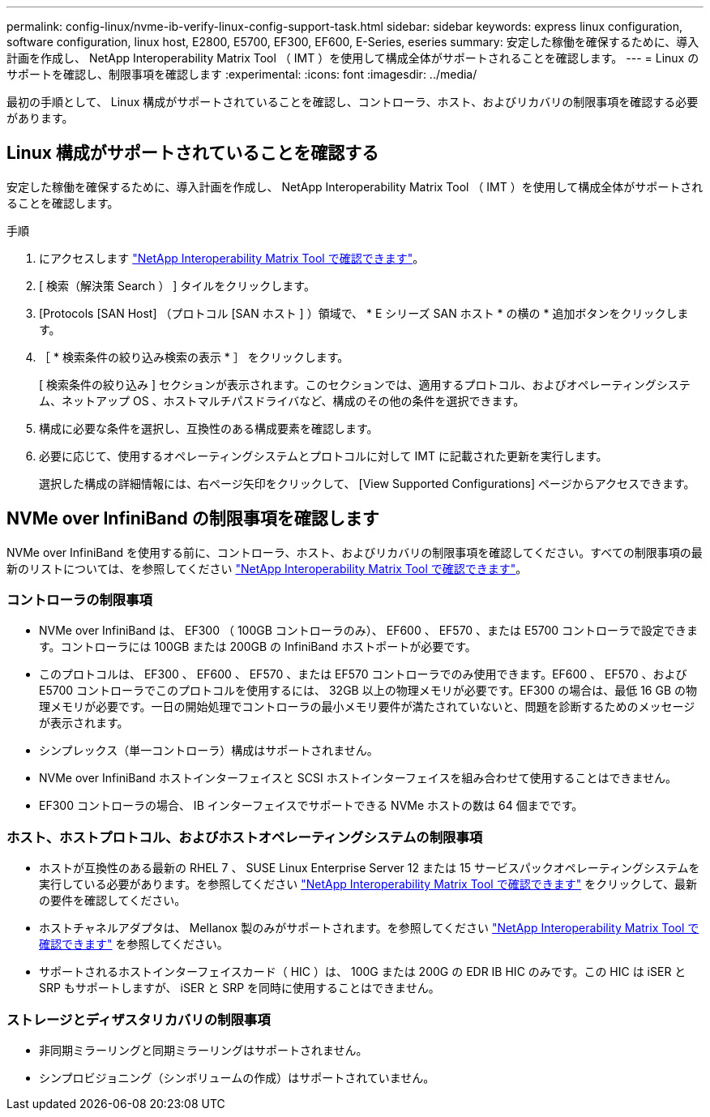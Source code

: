 ---
permalink: config-linux/nvme-ib-verify-linux-config-support-task.html 
sidebar: sidebar 
keywords: express linux configuration, software configuration, linux host, E2800, E5700, EF300, EF600, E-Series, eseries 
summary: 安定した稼働を確保するために、導入計画を作成し、 NetApp Interoperability Matrix Tool （ IMT ）を使用して構成全体がサポートされることを確認します。 
---
= Linux のサポートを確認し、制限事項を確認します
:experimental: 
:icons: font
:imagesdir: ../media/


[role="lead"]
最初の手順として、 Linux 構成がサポートされていることを確認し、コントローラ、ホスト、およびリカバリの制限事項を確認する必要があります。



== Linux 構成がサポートされていることを確認する

安定した稼働を確保するために、導入計画を作成し、 NetApp Interoperability Matrix Tool （ IMT ）を使用して構成全体がサポートされることを確認します。

.手順
. にアクセスします https://mysupport.netapp.com/matrix["NetApp Interoperability Matrix Tool で確認できます"^]。
. [ 検索（解決策 Search ） ] タイルをクリックします。
. [Protocols [SAN Host] （プロトコル [SAN ホスト ] ）領域で、 * E シリーズ SAN ホスト * の横の * 追加ボタンをクリックします。
. ［ * 検索条件の絞り込み検索の表示 * ］ をクリックします。
+
[ 検索条件の絞り込み ] セクションが表示されます。このセクションでは、適用するプロトコル、およびオペレーティングシステム、ネットアップ OS 、ホストマルチパスドライバなど、構成のその他の条件を選択できます。

. 構成に必要な条件を選択し、互換性のある構成要素を確認します。
. 必要に応じて、使用するオペレーティングシステムとプロトコルに対して IMT に記載された更新を実行します。
+
選択した構成の詳細情報には、右ページ矢印をクリックして、 [View Supported Configurations] ページからアクセスできます。





== NVMe over InfiniBand の制限事項を確認します

NVMe over InfiniBand を使用する前に、コントローラ、ホスト、およびリカバリの制限事項を確認してください。すべての制限事項の最新のリストについては、を参照してください https://mysupport.netapp.com/matrix["NetApp Interoperability Matrix Tool で確認できます"^]。



=== コントローラの制限事項

* NVMe over InfiniBand は、 EF300 （ 100GB コントローラのみ）、 EF600 、 EF570 、または E5700 コントローラで設定できます。コントローラには 100GB または 200GB の InfiniBand ホストポートが必要です。
* このプロトコルは、 EF300 、 EF600 、 EF570 、または EF570 コントローラでのみ使用できます。EF600 、 EF570 、および E5700 コントローラでこのプロトコルを使用するには、 32GB 以上の物理メモリが必要です。EF300 の場合は、最低 16 GB の物理メモリが必要です。一日の開始処理でコントローラの最小メモリ要件が満たされていないと、問題を診断するためのメッセージが表示されます。
* シンプレックス（単一コントローラ）構成はサポートされません。
* NVMe over InfiniBand ホストインターフェイスと SCSI ホストインターフェイスを組み合わせて使用することはできません。
* EF300 コントローラの場合、 IB インターフェイスでサポートできる NVMe ホストの数は 64 個までです。




=== ホスト、ホストプロトコル、およびホストオペレーティングシステムの制限事項

* ホストが互換性のある最新の RHEL 7 、 SUSE Linux Enterprise Server 12 または 15 サービスパックオペレーティングシステムを実行している必要があります。を参照してください https://mysupport.netapp.com/matrix["NetApp Interoperability Matrix Tool で確認できます"^] をクリックして、最新の要件を確認してください。
* ホストチャネルアダプタは、 Mellanox 製のみがサポートされます。を参照してください https://mysupport.netapp.com/matrix["NetApp Interoperability Matrix Tool で確認できます"^] を参照してください。
* サポートされるホストインターフェイスカード（ HIC ）は、 100G または 200G の EDR IB HIC のみです。この HIC は iSER と SRP もサポートしますが、 iSER と SRP を同時に使用することはできません。




=== ストレージとディザスタリカバリの制限事項

* 非同期ミラーリングと同期ミラーリングはサポートされません。
* シンプロビジョニング（シンボリュームの作成）はサポートされていません。

